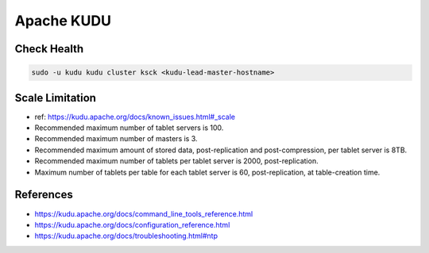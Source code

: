 Apache KUDU
===========

Check Health
------------

.. code-block:: bash

  sudo -u kudu kudu cluster ksck <kudu-lead-master-hostname>

Scale Limitation
----------------

* ref: https://kudu.apache.org/docs/known_issues.html#_scale
* Recommended maximum number of tablet servers is 100.
* Recommended maximum number of masters is 3.
* Recommended maximum amount of stored data, post-replication and post-compression, per tablet server is 8TB.
* Recommended maximum number of tablets per tablet server is 2000, post-replication.
* Maximum number of tablets per table for each tablet server is 60, post-replication, at table-creation time.

References
-----------
* https://kudu.apache.org/docs/command_line_tools_reference.html
* https://kudu.apache.org/docs/configuration_reference.html
* https://kudu.apache.org/docs/troubleshooting.html#ntp
